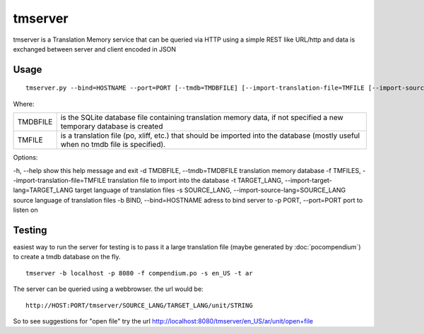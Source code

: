 
.. _tmserver:

tmserver
********
tmserver is a Translation Memory service that can be queried via HTTP using a simple REST like URL/http and data is exchanged between server and client encoded in JSON

.. _tmserver#usage:

Usage
=====

::

  tmserver.py --bind=HOSTNAME --port=PORT [--tmdb=TMDBFILE] [--import-translation-file=TMFILE [--import-source-lang=SOURCE_LANG] [--import-target-lang=TARGET_LANG]]

Where:

+----------+-------------------------------------------------------------+
| TMDBFILE | is the SQLite database file containing translation memory   |
|          | data, if not specified a new temporary database is created  |
+----------+-------------------------------------------------------------+
| TMFILE   | is a translation file (po, xliff, etc.) that should be      |
|          | imported into the database (mostly useful when no tmdb file |
|          | is specified).                                              |
+----------+-------------------------------------------------------------+

Options:

-h, --help show this help message and exit
-d TMDBFILE, --tmdb=TMDBFILE translation memory database
-f TMFILES, --import-translation-file=TMFILE translation file to import into the database
-t TARGET_LANG, --import-target-lang=TARGET_LANG target language of translation files
-s SOURCE_LANG, --import-source-lang=SOURCE_LANG source language of translation files
-b BIND, --bind=HOSTNAME adress to bind server to
-p PORT, --port=PORT port to listen on

.. _tmserver#testing:

Testing
=======

easiest way to run the server for testing is to pass it a large translation file (maybe generated by :doc:`pocompendium`) to create a tmdb database on the fly. ::

   tmserver -b localhost -p 8080 -f compendium.po -s en_US -t ar

The server can be queried using a webbrowser. the url would be::

   http://HOST:PORT/tmserver/SOURCE_LANG/TARGET_LANG/unit/STRING

So to see suggestions for "open file" try the url http://localhost:8080/tmserver/en_US/ar/unit/open+file
